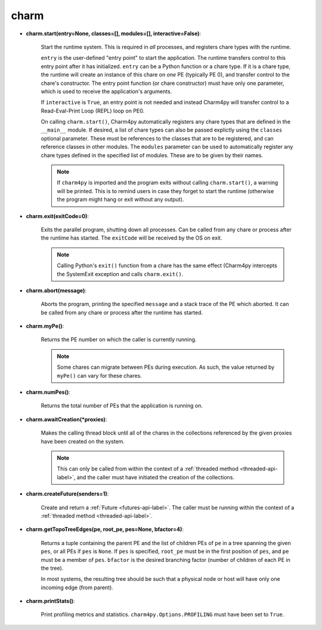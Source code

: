 
.. _charm-api-label:

charm
-----

* **charm.start(entry=None, classes=[], modules=[], interactive=False)**:

    Start the runtime system.  This is required in *all* processes, and registers
    chare types with the runtime.

    ``entry`` is the user-defined "entry point" to start the application. The runtime
    transfers control to this entry point after it has initialized. ``entry`` can be a Python
    function or a chare type.
    If it is a chare type, the runtime will create an instance of this chare on *one* PE
    (typically PE 0), and transfer control to the chare's constructor.
    The entry point function (or chare constructor) must have only one parameter, which
    is used to receive the application's arguments.

    If ``interactive`` is ``True``, an entry point is not needed and instead Charm4py
    will transfer control to a Read-Eval-Print Loop (REPL) loop on PE0.

    On calling ``charm.start()``, Charm4py automatically registers any chare types that
    are defined in the ``__main__`` module. If desired, a list of chare types can also be passed
    explictly using the ``classes`` optional parameter. These must be references to the
    classes that are to be registered, and can reference classes in other modules.
    The ``modules`` parameter can be used to automatically register any chare types defined
    in the specified list of modules. These are to be given by their names.

    .. note::
        If ``charm4py`` is imported and the program exits without calling ``charm.start()``,
        a warning will be printed. This is to remind users in case they forget
        to start the runtime (otherwise the program might hang or exit without any output).

* **charm.exit(exitCode=0)**:

    Exits the parallel program, shutting down all processes. Can be called from
    any chare or process after the runtime has started. The ``exitCode`` will
    be received by the OS on exit.

    .. note::
        Calling Python's ``exit()`` function from a chare has the same effect (Charm4py
        intercepts the SystemExit exception and calls ``charm.exit()``.

* **charm.abort(message)**:

    Aborts the program, printing the specified ``message`` and a stack
    trace of the PE which aborted. It can be called from any chare or process
    after the runtime has started.

* **charm.myPe()**:

    Returns the PE number on which the caller is currently running.

    .. note::
        Some chares can migrate between PEs during execution. As such, the value
        returned by ``myPe()`` can vary for these chares.

* **charm.numPes()**:

    Returns the total number of PEs that the application is running on.

* **charm.awaitCreation(*proxies)**:

    Makes the calling thread block until all of the
    chares in the collections referenced by the given proxies have been created on the
    system.

    .. note::
        This can only be called from within the context of a
        :ref:`threaded method <threaded-api-label>`, and the
        caller must have initiated the creation of the collections.

* **charm.createFuture(senders=1)**:

    Create and return a :ref:`Future <futures-api-label>`. The caller must be running
    within the context of a :ref:`threaded method <threaded-api-label>`.

* **charm.getTopoTreeEdges(pe, root_pe, pes=None, bfactor=4)**:

    Returns a tuple containing
    the parent PE and the list of children PEs of ``pe`` in a tree spanning the given
    ``pes``, or all PEs if ``pes`` is ``None``. If ``pes`` is specified, ``root_pe``
    must be in the first position of ``pes``, and ``pe`` must be a member of ``pes``.
    ``bfactor`` is the desired branching factor (number of children of each PE in the tree).

    In most systems, the resulting tree should be such that a physical node or host
    will have only one incoming edge (from parent).

* **charm.printStats()**:

    Print profiling metrics and statistics.
    ``charm4py.Options.PROFILING`` must have been set to ``True``.
